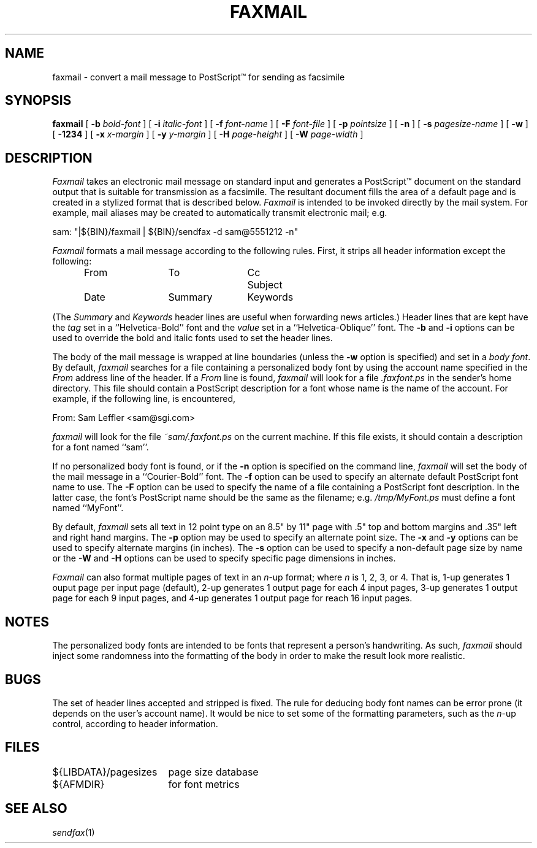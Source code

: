 .\"	$Header: /a/cvs/386BSD/ports/comm/flexfax/man/faxmail.1,v 1.1 1993/08/31 23:45:47 ljo Exp $
.\"
.\" FlexFAX Facsimile Software
.\"
.\" Copyright (c) 1990, 1991, 1992, 1993 Sam Leffler
.\" Copyright (c) 1991, 1992, 1993 Silicon Graphics, Inc.
.\" 
.\" Permission to use, copy, modify, distribute, and sell this software and 
.\" its documentation for any purpose is hereby granted without fee, provided
.\" that (i) the above copyright notices and this permission notice appear in
.\" all copies of the software and related documentation, and (ii) the names of
.\" Sam Leffler and Silicon Graphics may not be used in any advertising or
.\" publicity relating to the software without the specific, prior written
.\" permission of Sam Leffler and Silicon Graphics.
.\" 
.\" THE SOFTWARE IS PROVIDED "AS-IS" AND WITHOUT WARRANTY OF ANY KIND, 
.\" EXPRESS, IMPLIED OR OTHERWISE, INCLUDING WITHOUT LIMITATION, ANY 
.\" WARRANTY OF MERCHANTABILITY OR FITNESS FOR A PARTICULAR PURPOSE.  
.\" 
.\" IN NO EVENT SHALL SAM LEFFLER OR SILICON GRAPHICS BE LIABLE FOR
.\" ANY SPECIAL, INCIDENTAL, INDIRECT OR CONSEQUENTIAL DAMAGES OF ANY KIND,
.\" OR ANY DAMAGES WHATSOEVER RESULTING FROM LOSS OF USE, DATA OR PROFITS,
.\" WHETHER OR NOT ADVISED OF THE POSSIBILITY OF DAMAGE, AND ON ANY THEORY OF 
.\" LIABILITY, ARISING OUT OF OR IN CONNECTION WITH THE USE OR PERFORMANCE 
.\" OF THIS SOFTWARE.
.\"
.TH FAXMAIL 1 "May 12, 1993"
.SH NAME
faxmail \- convert a mail message to PostScript\(tm for sending as facsimile
.SH SYNOPSIS
.B faxmail
[
.B \-b
.I bold-font
] [
.B \-i
.I italic-font
] [
.B \-f
.I font-name
] [
.B \-F
.I font-file
] [
.B -p
.IR pointsize
] [
.B \-n
] [
.B \-s
.I pagesize-name
] [
.B \-w
] [
.B \-1234
] [
.B \-x
.I x-margin
] [
.B \-y
.I y-margin
] [
.B \-H
.I page-height
] [
.B \-W
.I page-width
]
.SH DESCRIPTION
.I Faxmail
takes an electronic mail message on standard input
and generates a PostScript\(tm
document on the standard output that is suitable
for transmission as a facsimile.
The resultant document fills the area of a default page and
is created in a stylized format that is described below.
.I Faxmail
is intended to be invoked directly by the mail system.
For example, mail aliases may be created to automatically
transmit electronic mail; e.g.
.PP
.nf
.ti +0.5i
sam: "|${BIN}/faxmail | ${BIN}/sendfax \-d sam@5551212 \-n"
.fi
.PP
.I Faxmail
formats a mail message according to the following rules.
First, it strips all header information except the following:
.nf
.in +0.5i
.ta \w'Keywords    'u +\w'Keywords    'u +\w'Keywords    'u
From	To	Cc	Subject
Date	Summary	Keywords
.in -0.5i
.fi
.PP
(The 
.I Summary
and
.I Keywords
header lines are useful when forwarding news articles.)
Header lines that are kept have the 
.I tag
set in a ``Helvetica-Bold'' font and the
.I value
set in a ``Helvetica-Oblique'' font.
The
.B \-b
and
.B \-i
options can be used to override the bold and italic
fonts used to set the header lines.
.PP
The body of the mail message is wrapped at line boundaries
(unless the
.B \-w
option is specified) and set in a 
.IR "body font" .
By default,
.I faxmail
searches for a file containing a personalized body font
by using the account name specified in the
.I From
address line of the header.
If a
.I From
line is found,
.I faxmail
will look for a file 
.I .faxfont.ps
in the sender's home directory.
This file should contain a PostScript
description for a font whose name is the name of the account.
For example, if the following line, is encountered,
.PP
.ti +0.5i
From: Sam Leffler <sam@sgi.com>
.PP
.I faxmail
will look for the file
.I ~sam/.faxfont.ps
on the current machine.
If this file exists, it should contain a description for
a font named ``sam''.
.PP
If no personalized body font is found, or if the
.B \-n
option is specified on the command line,
.I faxmail
will set the body of the mail message in a ``Courier-Bold'' font.
The
.B \-f
option can be used to specify an alternate default
PostScript font name to use.
The
.B \-F
option can be used to specify the name of a file containing a
PostScript font description.
In the latter case, the font's PostScript name should be the
same as the filename; e.g.
.I "/tmp/MyFont.ps"
must define a font named ``MyFont''.
.PP
By default,
.I faxmail
sets all text in 12 point type on an 8.5" by 11" page
with .5" top and bottom margins and .35" left and right
hand margins.
The
.B \-p
option may be used to specify an alternate point size.
The
.B \-x
and
.B \-y
options can be used to specify alternate margins (in inches).
The
.B \-s
option can be used to specify a non-default page size by name
or the
.B \-W
and
.B \-H
options can be used to specify specific page dimensions in inches.
.PP
.I Faxmail
can also format multiple pages of text in an 
.IR n -up
format; where
.I n
is 1, 2, 3, or 4.
That is, 1-up generates 1 ouput page per input page
(default),
2-up generates 1 output page for each 4 input pages,
3-up generates 1 output page for each 9 input pages,
and
4-up generates 1 output page for reach 16 input pages.
.SH NOTES
The personalized body fonts are intended to be
fonts that represent a person's handwriting.
As such, 
.I faxmail
should inject some randomness into the formatting of
the body in order to make the result look more realistic.
.SH BUGS
The set of header lines accepted and stripped is fixed.
The rule for deducing body font names can be error prone
(it depends on the user's account name).
It would be nice to set some of the formatting parameters,
such as the 
.IR n -up
control, according to header information.
.SH FILES
.ta \w'${LIBDATA}/pagesizes    'u
${LIBDATA}/pagesizes	page size database
.br
${AFMDIR}	for font metrics
.SH "SEE ALSO"
.IR sendfax (1)
